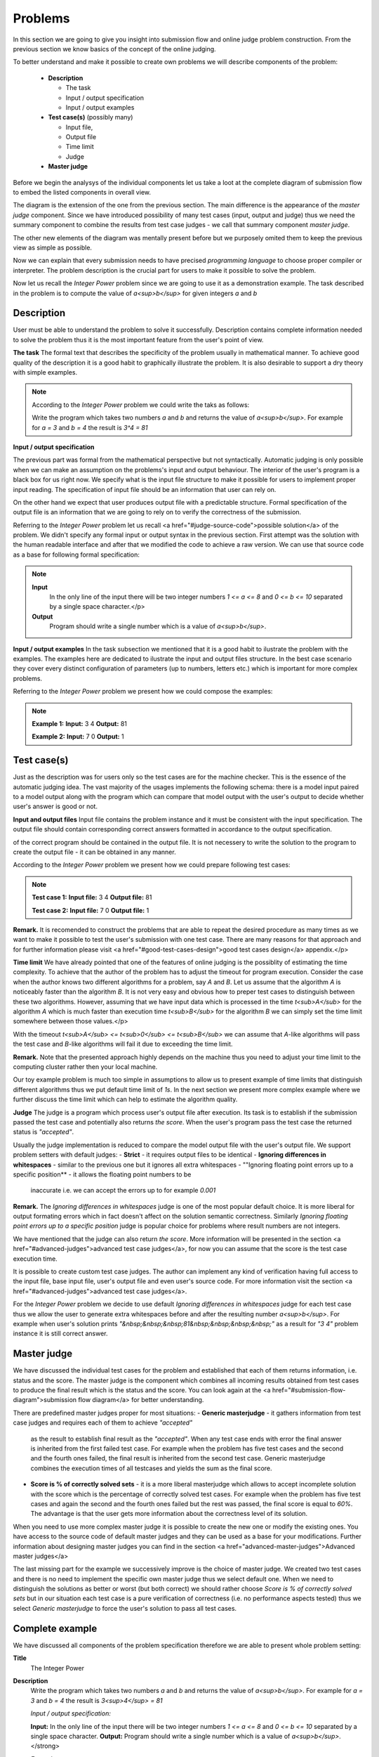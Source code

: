 
Problems
========


In this section we are going to give you insight into submission flow and online judge problem 
construction. From the previous section we know basics of the concept of the online judging. 

To better understand and make it possible to create own problems we will describe components of 
the problem:

 - **Description**
 
   - The task
   - Input / output specification
   - Input / output examples
   
 - **Test case(s)** (possibly many)
 
   - Input file, 
   - Output file
   - Time limit
   - Judge
   
 - **Master judge**


Before we begin the analysys of the individual components let us take a loot at the complete 
diagram of submission flow to embed the listed components in overall view.

.. image:: ../_static/full_diagram.png
   :alt: Full submission flow diagram
   :width: 700px
   :align: center


The diagram is the extension of the one from the previous section. The main difference is the 
appearance of the *master judge* component. Since we have introduced possibility of many test 
cases (input, output and judge) thus we need the summary component to combine the results from 
test case judges - we call that summary component *master judge*. 

The other new elements of the 
diagram was mentally present before but we purposely omited them to keep the previous view as 
simple as possible. 

Now we can explain that every submission needs to have precised 
*programming language* to choose proper compiler or interpreter. The problem description is the 
crucial part for users to make it possible to solve the problem.

Now let us recall the *Integer Power* problem since we are going to use it as a demonstration 
example. The task described in the problem is to compute the value of *a<sup>b</sup>* for given 
integers *a* and *b*

Description
~~~~~~~~~~~

User must be able to understand the problem to solve it successfully. Description contains 
complete information needed to solve the problem thus it is the most important feature from 
the user's point of view.

**The task**
The formal text that describes the specificity of the problem usually in mathematical manner. 
To achieve good quality of the description it is a good habit to graphically illustrate the 
problem. It is also desirable to support a dry theory with simple examples.

.. note::
   According to the *Integer Power* problem we could write the taks as follows:
   
   Write the program which takes two numbers *a* and *b* and returns the value of *a<sup>b</sup>*. 
   For example for *a = 3* and *b = 4* the result is *3^4 = 81*
   

**Input / output specification**

The previous part was formal from the mathematical perspective but not syntactically. Automatic 
judging is only possible when we can make an assumption on the problems's input and output behaviour. 
The interior of the user's program is a black box for us right now. We specify what is the input file 
structure to make it possible for users to implement proper input reading. The specification of input 
file should be an information that user can rely on.

On the other hand we expect that user produces output file with a predictable structure. Formal 
specification of the output file is an information that we are going to rely on to verify the correctness 
of the submission.

Referring to the *Integer Power* problem let us recall <a href="#judge-source-code">possible solution</a> 
of the problem. We didn't specify any formal input or output syntax in the previous section. First attempt 
was the solution with the human readable interface and after that we modified the code to achieve a raw 
version. We can use that source code as a base for following formal specification:

.. note::
   **Input** 
      In the only line of the input there will be two integer numbers *1 <= a <= 8* and *0 <= b <= 10* 
      separated by a single space character.</p>
   
   **Output**
      Program should write a single number which is a value of *a<sup>b</sup>*.


**Input / output examples**
In the task subsection we mentioned that it is a good habit to ilustrate the problem with the examples. 
The examples here are dedicated to ilustrate the input and output files structure. In the best case scenario 
they cover every distinct configuration of parameters (up to numbers, letters etc.) which is important for 
more complex problems.

Referring to the *Integer Power* problem we present how we could compose the examples:

.. note::
   **Example 1:**
   **Input:**
   3 4
   **Output:**
   81
            
   **Example 2:**
   **Input:**
   7 0
   **Output:**
   1
      
Test case(s)
~~~~~~~~~~~~

Just as the description was for users only so the test cases are for the machine checker. 
This is the essence of the automatic judging idea. The vast majority of the usages implements 
the following schema: there is a model input paired to a model output along with the program 
which can compare that model output with the user's output to decide whether user's answer is 
good or not.
 
**Input and output files**
Input file contains the problem instance and it must be consistent with the input specification. 
The output file should contain corresponding correct answers formatted in accordance to the 
output specification.

of the correct program should be contained in the output file. It is not necessery to write the 
solution to the program to create the output file - it can be obtained in any manner.

According to the *Integer Power* problem we present how we could prepare following test cases:

.. note::
   **Test case 1:**
   **Input file:**
   3 4
   **Output file:**
   81

   **Test case 2:**
   **Input file:**
   7 0
   **Output file:**
   1


**Remark.** It is recomended to construct the problems that are able to repeat the desired procedure 
as many times as we want to make it possible to test the user's submission with one test case. 
There are many reasons for that approach and for further information please visit 
<a href="#good-test-cases-design">good test cases design</a> appendix.</p>

**Time limit**
We have already pointed that one of the features of online judging is the possiblity of estimating 
the time complexity. To achieve that the author of the problem has to adjust the timeout for program 
execution. Consider the case when the author knows two different algorithms for a problem, say *A* and *B*. 
Let us assume that the algorithm *A* is noticeably faster than the algorithm *B*. It is not very 
easy and obvious how to preper test cases to distinguish between these two algorithms. However, 
assuming that we have input data which is processed in the time *t<sub>A</sub>* for the algorithm *A* 
which is much faster than execution time *t<sub>B</sub>* for the algorithm *B* we can simply set the 
time limit somewhere between those values.</p>

With the timeout *t<sub>A</sub> <= t<sub>0</sub> <= t<sub>B</sub>* we can assume that *A*-like algorithms 
will pass the test case and *B*-like algorithms will fail it due to exceeding the time limit.
        
**Remark.** Note that the presented approach highly depends on the machine thus you need to adjust your 
time limit to the computing cluster rather then your local machine.

Our toy example problem is much too simple in assumptions to allow us to present example of time limits 
that distinguish different algorithms thus we put default time limit of *1s*. In the next section we present 
more complex example where we further discuss the time limit which can help to estimate the algorithm quality.

**Judge**
The judge is a program which process user's output file after execution. Its task is to establish if the 
submission passed the test case and potentially also returns *the score*. When the user's program pass the 
test case the returned status is *"accepted"*.

Usually the judge implementation is reduced to compare the model output file with the user's output file. 
We support problem setters with default judges:
- **Strict** - it requires output files to be identical 
- **Ignoring differences in whitespaces** - similar to the previous one but it ignores all extra whitespaces
- ""Ignoring floating point errors up to a specific position** - it allows the floating point numbers to be 
  inaccurate i.e. we can accept the errors up to for example *0.001*


**Remark.** The *Ignoring differences in whitespaces* judge is one of the most popular default choice. It is 
more liberal for output formating errors which in fact doesn't affect on the solution semantic correctness. 
Similarly *Ignoring floating point errors up to a specific position* judge is popular choice for problems 
where result numbers are not integers.

We have mentioned that the judge can also return *the score*. More information will be presented in the section 
<a href="#advanced-judges">advanced test case judges</a>, for now you can assume that the score is the test 
case execution time.

It is possible to create custom test case judges. The author can implement any kind of verification having full 
access to the input file, base input file, user's output file and even user's source code. For more information 
visit the section <a href="#advanced-judges">advanced test case judges</a>.

For the *Integer Power* problem we decide to use default *Ignoring differences in whitespaces* judge for each 
test case thus we allow the user to generate extra whitespaces before and after the resulting number *a<sup>b</sup>*. 
For example when user's solution prints *"&nbsp;&nbsp;&nbsp;81&nbsp;&nbsp;&nbsp;&nbsp;"* as a result for *"3 4"* 
problem instance it is still correct answer.

Master judge
~~~~~~~~~~~~

We have discussed the individual test cases for the problem and established that each of them returns information, 
i.e. status and the score. The master judge is the component which combines all incoming results obtained from test 
cases to produce the final result which is the status and the score. You can look again at the 
<a href="#submission-flow-diagram">submission flow diagram</a> for better understanding.

There are predefined master judges proper for most situations:
- **Generic masterjudge** - it gathers information from test case judges and requires each of them to achieve *"accepted"* 
  as the result to establish final result as the *"accepted"*. When any test case ends with error the final answer is 
  inherited from the first failed test case. For example when the problem has five test cases and the second and the 
  fourth ones failed, the final result is inherited from the second test case. Generic masterjudge combines the execution 
  times of all testcases and yields the sum as the final score.
- **Score is % of correctly solved sets** - it is a more liberal masterjudge which allows to accept incomplete solution 
  with the score which is the percentage of correctly solved test cases. For example when the problem has five test cases 
  and again the second and the fourth ones failed but the rest was passed, the final score is equal to *60%*. The advantage 
  is that the user gets more information about the correctness level of its solution.

When you need to use more complex master judge it is possible to create the new one or modify the existing ones. You have 
access to the source code of default master judges and they can be used as a base for your modifications. Further information 
about designing master judges you can find in the section <a href="advanced-master-judges">Advanced master judges</a>

The last missing part for the example we successively improve is the choice of master judge. We created two test cases and 
there is no need to implement the specific own master judge thus we select default one. When we need to distinguish the 
solutions as better or worst (but both correct) we should rather choose *Score is % of correctly solved sets* but in our 
situation each test case is a pure verification of correctness (i.e. no performance aspects tested) thus we select 
*Generic masterjudge* to force the user's solution to pass all test cases.

      
Complete example
~~~~~~~~~~~~~~~~

We have discussed all components of the problem specification therefore we are able to present whole problem setting:


**Title**
  The Integer Power
   
**Description**
  Write the program which takes two numbers *a* and *b* and returns the value of *a<sup>b</sup>*. For example 
  for *a = 3* and *b = 4* the result is *3<sup>4</sup> = 81*
   
  *Input / output specification:*
  
  **Input:** In the only line of the input there will be two integer numbers *1 <= a <= 8* and *0 <= b <= 10* 
  separated by a single space character.
  **Output:** Program should write a single number which is a value of *a<sup>b</sup>*.</strong>

  *Examples:*
              
  Example 1:
  **Input:**
  3 4

  **Output:**
  81
  
  
  Example 2:
  **Input:**
  7 0

  **Output:**
  1


**Test cases**

  **Test case 1:**
  
  **Input file:**
  3 4
  **Output file:**
  81
  **Judge** - Ignoring differences in whitespaces
  **Time limit** - 1s
  
  **Test case 2:**
  **Input file:**
  7 0

  **Output file:**
  1
  **Judge** - Ignoring differences in whitespaces
  **Time limit** - 1s


**Master judge**
  Generic master judge
